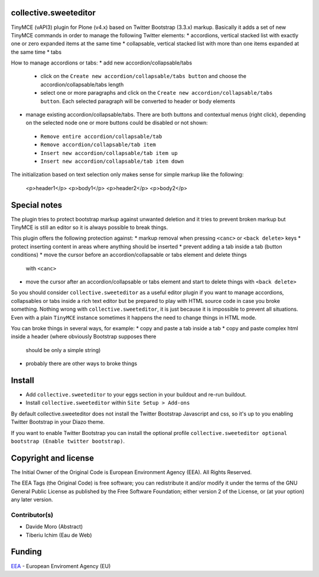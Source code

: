 collective.sweeteditor
======================

TinyMCE (vAPI3) plugin for Plone (v4.x) based on Twitter Bootstrap (3.3.x) markup.
Basically it adds a set of new TinyMCE commands in order to manage the
following Twitter elements:
* accordions, vertical stacked list with exactly one or zero expanded items at the same time
* collapsable, vertical stacked list with more than one items expanded at the same time
* tabs

How to manage accordions or tabs:
* add new accordion/collapsable/tabs
 * click on the ``Create new accordion/collapsable/tabs button``
   and choose the accordion/collapsable/tabs length
 * select one or more paragraphs and click on
   the ``Create new accordion/collapsable/tabs button``. Each selected
   paragraph will be converted to header or body
   elements
* manage existing accordion/collapsable/tabs.
  There are both buttons and contextual menus (right click),
  depending on the selected node one or more buttons could
  be disabled or not shown:
 * ``Remove entire accordion/collapsable/tab``
 * ``Remove accordion/collapsable/tab item``
 * ``Insert new accordion/collapsable/tab item up``
 * ``Insert new accordion/collapsable/tab item down``

The initialization based on text selection only makes
sense for simple markup like the following:

    <p>header1</p>
    <p>body1</p>
    <p>header2</p>
    <p>body2</p>

Special notes
=============

The plugin tries to protect bootstrap markup against unwanted deletion and
it tries to prevent broken markup but TinyMCE is still an editor so it is
always possible to break things.

This plugin offers the following protection against:
* markup removal when pressing ``<canc>`` or ``<back delete>`` keys
* protect inserting content in areas where anything should be inserted
* prevent adding a tab inside a tab (button conditions)
* move the cursor before an accordion/collapsable or tabs element and delete things
  with ``<canc>``
* move the cursor after an accordion/collapsable or tabs element and start to delete things
  with ``<back delete>``

So you should consider ``collective.sweeteditor`` as a useful editor plugin
if you want to manage accordions, collapsables or tabs inside a rich text
editor but be prepared to play with HTML source code in case you broke something.
Nothing wrong with ``collective.sweeteditor``, it is just because it is impossible
to prevent all situations. Even with a plain ``TinyMCE`` instance sometimes it happens
the need to change things in HTML mode.

You can broke things in several ways, for example:
* copy and paste a tab inside a tab
* copy and paste complex html inside a header (where obviously Bootstrap supposes there
  should be only a simple string)
* probably there are other ways to broke things

Install
=======

* Add ``collective.sweeteditor`` to your eggs section in your buildout and re-run buildout.
* Install ``collective.sweeteditor`` within ``Site Setup > Add-ons``

By default collective.sweeteditor does not install the Twitter Bootstrap Javascript and css, so
it's up to you enabling Twitter Bootstrap in your Diazo theme.

If you want to enable Twitter Bootstrap you can install the optional
profile ``collective.sweeteditor optional bootstrap (Enable twitter bootstrap)``.

Copyright and license
=====================
The Initial Owner of the Original Code is European Environment Agency (EEA).
All Rights Reserved.

The EEA Tags (the Original Code) is free software;
you can redistribute it and/or modify it under the terms of the GNU
General Public License as published by the Free Software Foundation;
either version 2 of the License, or (at your option) any later
version.

Contributor(s)
--------------
- Davide Moro (Abstract)
- Tiberiu Ichim (Eau de Web)

Funding
=======

EEA_ - European Enviroment Agency (EU)

.. _EEA: http://www.eea.europa.eu/
